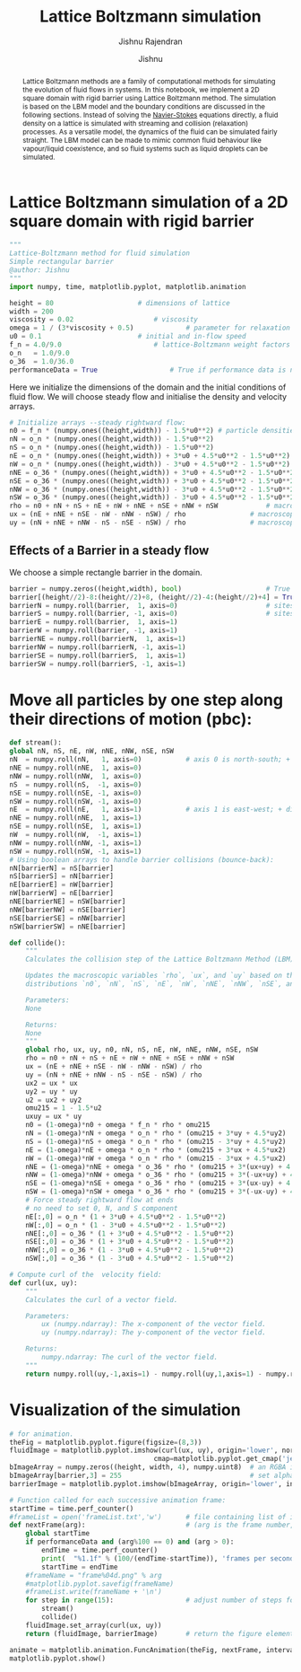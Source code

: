 #+title: Lattice Boltzmann simulation
#+author: Jishnu
#+subtitle: Jishnu Rajendran
# #+OPTIONS:   num:nil
# #+OPTIONS:   html-style:nil
# #+OPTIONS:   html-scripts:nil
# #+OPTIONS:   html-postamble:nil
# #+OPTIONS:   broken-links:mark
# #+HTML_HEAD: <link rel="stylesheet" type="text/css" href="notebook.css" />
#+OPTIONS: toc:nil
#+PROPERTY: header-args :tangle fluid_sim.py

[[https://zenodo.org/doi/10.5281/zenodo.12716212][https://zenodo.org/badge/99260305.svg]]

#+begin_abstract
    Lattice Boltzmann methods are a family of computational methods for simulating the evolution of fluid flows in systems.
    In this notebook, we implement a 2D square domain with rigid barrier using Lattice Boltzmann method.
    The simulation is based on the LBM model and the boundary conditions are discussed in the following sections.
    Instead of solving the _Navier-Stokes_ equations directly, a fluid density on a lattice is simulated with streaming and collision (relaxation) processes. As a versatile model, the dynamics of the fluid can be simulated fairly straight. The LBM model can be made to mimic common fluid behaviour like vapour/liquid coexistence, and so fluid systems such as liquid droplets can be simulated.
#+end_abstract
* Lattice Boltzmann simulation of a 2D square domain with rigid barrier

#+begin_src python :tangle "fluid_sim.py"
"""
Lattice-Boltzmann method for fluid simulation
Simple rectangular barrier
@author: Jishnu
"""
import numpy, time, matplotlib.pyplot, matplotlib.animation

height = 80						# dimensions of lattice
width = 200
viscosity = 0.02					# viscosity
omega = 1 / (3*viscosity + 0.5)				# parameter for relaxation
u0 = 0.1						# initial and in-flow speed
f_n = 4.0/9.0						# lattice-Boltzmann weight factors
o_n   = 1.0/9.0
o_36  = 1.0/36.0
performanceData = True					# True if performance data is needed
    #+end_src

Here we initialize the dimensions of the domain and the initial conditions of fluid flow. We will choose steady flow and initialise the density and velocity arrays.

#+begin_src python :tangle "fluid_sim.py"
# Initialize arrays --steady rightward flow:
n0 = f_n * (numpy.ones((height,width)) - 1.5*u0**2)	# particle densities along 9 directions
nN = o_n * (numpy.ones((height,width)) - 1.5*u0**2)
nS = o_n * (numpy.ones((height,width)) - 1.5*u0**2)
nE = o_n * (numpy.ones((height,width)) + 3*u0 + 4.5*u0**2 - 1.5*u0**2)
nW = o_n * (numpy.ones((height,width)) - 3*u0 + 4.5*u0**2 - 1.5*u0**2)
nNE = o_36 * (numpy.ones((height,width)) + 3*u0 + 4.5*u0**2 - 1.5*u0**2)
nSE = o_36 * (numpy.ones((height,width)) + 3*u0 + 4.5*u0**2 - 1.5*u0**2)
nNW = o_36 * (numpy.ones((height,width)) - 3*u0 + 4.5*u0**2 - 1.5*u0**2)
nSW = o_36 * (numpy.ones((height,width)) - 3*u0 + 4.5*u0**2 - 1.5*u0**2)
rho = n0 + nN + nS + nE + nW + nNE + nSE + nNW + nSW			# macroscopic density
ux = (nE + nNE + nSE - nW - nNW - nSW) / rho				# macroscopic x velocity
uy = (nN + nNE + nNW - nS - nSE - nSW) / rho				# macroscopic y velocity
#+end_src

** Effects of a Barrier in a steady flow
We choose a simple rectangle barrier in the domain.

#+begin_src python :tangle "fluid_sim.py"
barrier = numpy.zeros((height,width), bool)						# True wherever there's a barrier
barrier[(height//2)-8:(height//2)+8, (height//2)-4:(height//2)+4] = True			# simple linear barrier
barrierN = numpy.roll(barrier,  1, axis=0)						# sites just north of barriers
barrierS = numpy.roll(barrier, -1, axis=0)						# sites just south of barriers
barrierE = numpy.roll(barrier,  1, axis=1)
barrierW = numpy.roll(barrier, -1, axis=1)
barrierNE = numpy.roll(barrierN,  1, axis=1)
barrierNW = numpy.roll(barrierN, -1, axis=1)
barrierSE = numpy.roll(barrierS,  1, axis=1)
barrierSW = numpy.roll(barrierS, -1, axis=1)
#+end_src



* Move all particles by one step along their directions of motion (pbc):

#+begin_src python :tangle "fluid_sim.py"
    def stream():
	global nN, nS, nE, nW, nNE, nNW, nSE, nSW
	nN  = numpy.roll(nN,   1, axis=0)			# axis 0 is north-south; + direction is north
	nNE = numpy.roll(nNE,  1, axis=0)
	nNW = numpy.roll(nNW,  1, axis=0)
	nS  = numpy.roll(nS,  -1, axis=0)
	nSE = numpy.roll(nSE, -1, axis=0)
	nSW = numpy.roll(nSW, -1, axis=0)
	nE  = numpy.roll(nE,   1, axis=1)			# axis 1 is east-west; + direction is east
	nNE = numpy.roll(nNE,  1, axis=1)
	nSE = numpy.roll(nSE,  1, axis=1)
	nW  = numpy.roll(nW,  -1, axis=1)
	nNW = numpy.roll(nNW, -1, axis=1)
	nSW = numpy.roll(nSW, -1, axis=1)
	# Using boolean arrays to handle barrier collisions (bounce-back):
	nN[barrierN] = nS[barrier]
	nS[barrierS] = nN[barrier]
	nE[barrierE] = nW[barrier]
	nW[barrierW] = nE[barrier]
	nNE[barrierNE] = nSW[barrier]
	nNW[barrierNW] = nSE[barrier]
	nSE[barrierSE] = nNW[barrier]
	nSW[barrierSW] = nNE[barrier]
#+end_src



#+begin_src python :tangle "fluid_sim.py"
def collide():
	"""
	Calculates the collision step of the Lattice Boltzmann Method (LBM) algorithm.

	Updates the macroscopic variables `rho`, `ux`, and `uy` based on the population
	distributions `n0`, `nN`, `nS`, `nE`, `nW`, `nNE`, `nNW`, `nSE`, and `nSW`.

	Parameters:
	None

	Returns:
	None
	"""
	global rho, ux, uy, n0, nN, nS, nE, nW, nNE, nNW, nSE, nSW
	rho = n0 + nN + nS + nE + nW + nNE + nSE + nNW + nSW
	ux = (nE + nNE + nSE - nW - nNW - nSW) / rho
	uy = (nN + nNE + nNW - nS - nSE - nSW) / rho
	ux2 = ux * ux
	uy2 = uy * uy
	u2 = ux2 + uy2
	omu215 = 1 - 1.5*u2
	uxuy = ux * uy
	n0 = (1-omega)*n0 + omega * f_n * rho * omu215
	nN = (1-omega)*nN + omega * o_n * rho * (omu215 + 3*uy + 4.5*uy2)
	nS = (1-omega)*nS + omega * o_n * rho * (omu215 - 3*uy + 4.5*uy2)
	nE = (1-omega)*nE + omega * o_n * rho * (omu215 + 3*ux + 4.5*ux2)
	nW = (1-omega)*nW + omega * o_n * rho * (omu215 - 3*ux + 4.5*ux2)
	nNE = (1-omega)*nNE + omega * o_36 * rho * (omu215 + 3*(ux+uy) + 4.5*(u2+2*uxuy))
	nNW = (1-omega)*nNW + omega * o_36 * rho * (omu215 + 3*(-ux+uy) + 4.5*(u2-2*uxuy))
	nSE = (1-omega)*nSE + omega * o_36 * rho * (omu215 + 3*(ux-uy) + 4.5*(u2-2*uxuy))
	nSW = (1-omega)*nSW + omega * o_36 * rho * (omu215 + 3*(-ux-uy) + 4.5*(u2+2*uxuy))
	# Force steady rightward flow at ends
	# no need to set 0, N, and S component
	nE[:,0] = o_n * (1 + 3*u0 + 4.5*u0**2 - 1.5*u0**2)
	nW[:,0] = o_n * (1 - 3*u0 + 4.5*u0**2 - 1.5*u0**2)
	nNE[:,0] = o_36 * (1 + 3*u0 + 4.5*u0**2 - 1.5*u0**2)
	nSE[:,0] = o_36 * (1 + 3*u0 + 4.5*u0**2 - 1.5*u0**2)
	nNW[:,0] = o_36 * (1 - 3*u0 + 4.5*u0**2 - 1.5*u0**2)
	nSW[:,0] = o_36 * (1 - 3*u0 + 4.5*u0**2 - 1.5*u0**2)
#+end_src

#+begin_src python :tangle "fluid_sim.py"
# Compute curl of the  velocity field:
def curl(ux, uy):
	"""
	Calculates the curl of a vector field.

	Parameters:
		ux (numpy.ndarray): The x-component of the vector field.
		uy (numpy.ndarray): The y-component of the vector field.

	Returns:
		numpy.ndarray: The curl of the vector field.
	"""
	return numpy.roll(uy,-1,axis=1) - numpy.roll(uy,1,axis=1) - numpy.roll(ux,-1,axis=0) + numpy.roll(ux,1,axis=0)
#+end_src
* Visualization of the simulation

#+begin_src python :tangle "fluid_sim.py"
# for animation.
theFig = matplotlib.pyplot.figure(figsize=(8,3))
fluidImage = matplotlib.pyplot.imshow(curl(ux, uy), origin='lower', norm=matplotlib.pyplot.Normalize(-.1,.1),
									cmap=matplotlib.pyplot.get_cmap('jet'), interpolation='none')
bImageArray = numpy.zeros((height, width, 4), numpy.uint8)	# an RGBA image
bImageArray[barrier,3] = 255								# set alpha=255 barrier sites only
barrierImage = matplotlib.pyplot.imshow(bImageArray, origin='lower', interpolation='none')

# Function called for each successive animation frame:
startTime = time.perf_counter()
#frameList = open('frameList.txt','w')		# file containing list of images
def nextFrame(arg):							# (arg is the frame number, which we don't need)
	global startTime
	if performanceData and (arg%100 == 0) and (arg > 0):
		endTime = time.perf_counter()
		print(  "%1.1f" % (100/(endTime-startTime)), 'frames per second' )
		startTime = endTime
	#frameName = "frame%04d.png" % arg
	#matplotlib.pyplot.savefig(frameName)
	#frameList.write(frameName + '\n')
	for step in range(15):					# adjust number of steps for smooth animation
		stream()
		collide()
	fluidImage.set_array(curl(ux, uy))
	return (fluidImage, barrierImage)		# return the figure elements to redraw

animate = matplotlib.animation.FuncAnimation(theFig, nextFrame, interval=0.5, blit=True)
matplotlib.pyplot.show()
#+end_src
